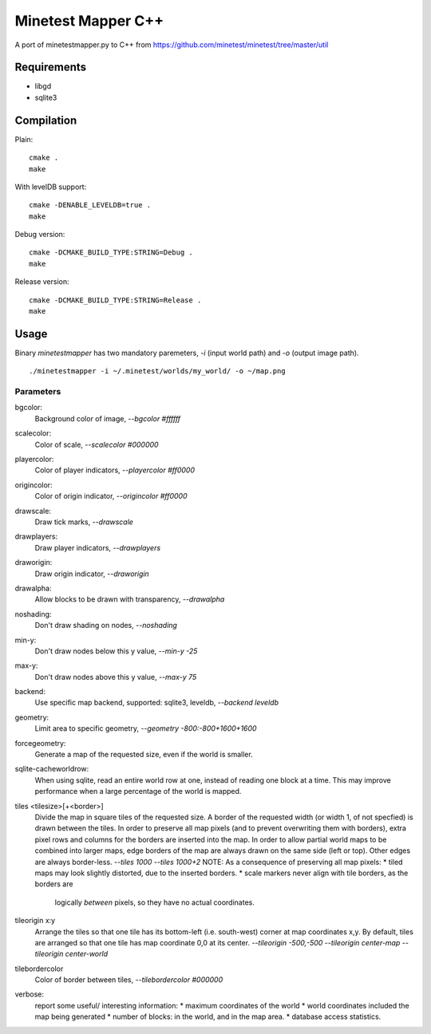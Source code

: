 Minetest Mapper C++
===================

A port of minetestmapper.py to C++ from https://github.com/minetest/minetest/tree/master/util

Requirements
------------

* libgd
* sqlite3

Compilation
-----------

Plain:

::

    cmake .
    make

With levelDB support:

::

    cmake -DENABLE_LEVELDB=true .
    make

Debug version:

::

    cmake -DCMAKE_BUILD_TYPE:STRING=Debug .
    make

Release version:

::

    cmake -DCMAKE_BUILD_TYPE:STRING=Release .
    make


Usage
-----

Binary `minetestmapper` has two mandatory paremeters, `-i` (input world path)
and `-o` (output image path).

::

    ./minetestmapper -i ~/.minetest/worlds/my_world/ -o ~/map.png


Parameters
^^^^^^^^^^

bgcolor:
    Background color of image, `--bgcolor #ffffff`

scalecolor:
    Color of scale, `--scalecolor #000000`

playercolor:
    Color of player indicators, `--playercolor #ff0000`

origincolor:
    Color of origin indicator, `--origincolor #ff0000`

drawscale:
    Draw tick marks, `--drawscale`

drawplayers:
    Draw player indicators, `--drawplayers`

draworigin:
    Draw origin indicator, `--draworigin`

drawalpha:
    Allow blocks to be drawn with transparency, `--drawalpha`

noshading:
    Don't draw shading on nodes, `--noshading`

min-y:
    Don't draw nodes below this y value, `--min-y -25`

max-y:
    Don't draw nodes above this y value, `--max-y 75`

backend:
    Use specific map backend, supported: sqlite3, leveldb, `--backend leveldb`

geometry:
    Limit area to specific geometry, `--geometry -800:-800+1600+1600`

forcegeometry:
    Generate a map of the requested size, even if the world is smaller.

sqlite-cacheworldrow:
    When using sqlite, read an entire world row at one, instead of reading
    one block at a time.
    This may improve performance when a large percentage of the world is mapped.

tiles <tilesize>[+<border>]
    Divide the map in square tiles of the requested size. A border of the
    requested width (or width 1, of not specfied) is drawn between the tiles.
    In order to preserve all map pixels (and to prevent overwriting them with
    borders), extra pixel rows and columns for the borders are inserted into
    the map.
    In order to allow partial world maps to be combined into larger maps, edge
    borders of the map are always drawn on the same side (left or top). Other
    edges are always border-less.
    `--tiles 1000`
    `--tiles 1000+2`
    NOTE: As a consequence of preserving all map pixels:
    * tiled maps may look slightly distorted, due to the inserted borders.
    * scale markers never align with tile borders, as the borders are
      logically *between* pixels, so they have no actual coordinates.


tileorigin x:y
    Arrange the tiles so that one tile has its bottom-left (i.e. south-west)
    corner at map coordinates x,y.
    By default, tiles are arranged so that one tile has map coordinate 0,0 at
    its center.
    `--tileorigin -500,-500`
    `--tileorigin center-map`
    `--tileorigin center-world`

tilebordercolor
    Color of border between tiles, `--tilebordercolor #000000`

verbose:
    report some useful/ interesting information:
    * maximum coordinates of the world
    * world coordinates included the map being generated
    * number of blocks: in the world, and in the map area.
    * database access statistics.


